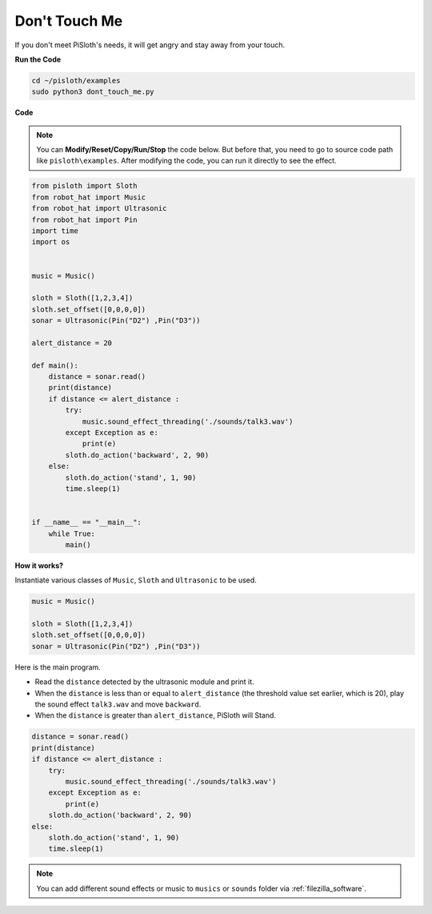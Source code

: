 Don't Touch Me
==================

If you don't meet PiSloth's needs, it will get angry and stay away from your touch.

**Run the Code**

.. raw:: html

    <run></run>

.. code-block::

    cd ~/pisloth/examples
    sudo python3 dont_touch_me.py


**Code**

.. note::
    You can **Modify/Reset/Copy/Run/Stop** the code below. But before that, you need to go to  source code path like ``pisloth\examples``. After modifying the code, you can run it directly to see the effect.

.. raw:: html

    <run></run>

.. code-block:: python

    from pisloth import Sloth
    from robot_hat import Music
    from robot_hat import Ultrasonic
    from robot_hat import Pin
    import time
    import os


    music = Music()

    sloth = Sloth([1,2,3,4])
    sloth.set_offset([0,0,0,0])
    sonar = Ultrasonic(Pin("D2") ,Pin("D3"))

    alert_distance = 20

    def main():
        distance = sonar.read()
        print(distance)
        if distance <= alert_distance :
            try:
                music.sound_effect_threading('./sounds/talk3.wav')
            except Exception as e:
                print(e)
            sloth.do_action('backward', 2, 90)
        else:
            sloth.do_action('stand', 1, 90)
            time.sleep(1)


    if __name__ == "__main__":
        while True:
            main() 

**How it works?**

Instantiate various classes of ``Music``, ``Sloth`` and ``Ultrasonic`` to be used.

.. code-block:: python

    music = Music()

    sloth = Sloth([1,2,3,4])
    sloth.set_offset([0,0,0,0])
    sonar = Ultrasonic(Pin("D2") ,Pin("D3"))

Here is the main program.

* Read the ``distance`` detected by the ultrasonic module and print it.
* When the ``distance`` is less than or equal to ``alert_distance`` (the threshold value set earlier, which is 20), play the sound effect ``talk3.wav`` and move ``backward``.
* When the ``distance`` is greater than ``alert_distance``, PiSloth will Stand.

.. code-block:: python

    distance = sonar.read()
    print(distance)
    if distance <= alert_distance :
        try:
            music.sound_effect_threading('./sounds/talk3.wav')
        except Exception as e:
            print(e)
        sloth.do_action('backward', 2, 90)
    else:
        sloth.do_action('stand', 1, 90)
        time.sleep(1)

.. note::
    
    You can add different sound effects or music to ``musics`` or ``sounds`` folder via :ref:`filezilla_software`.
